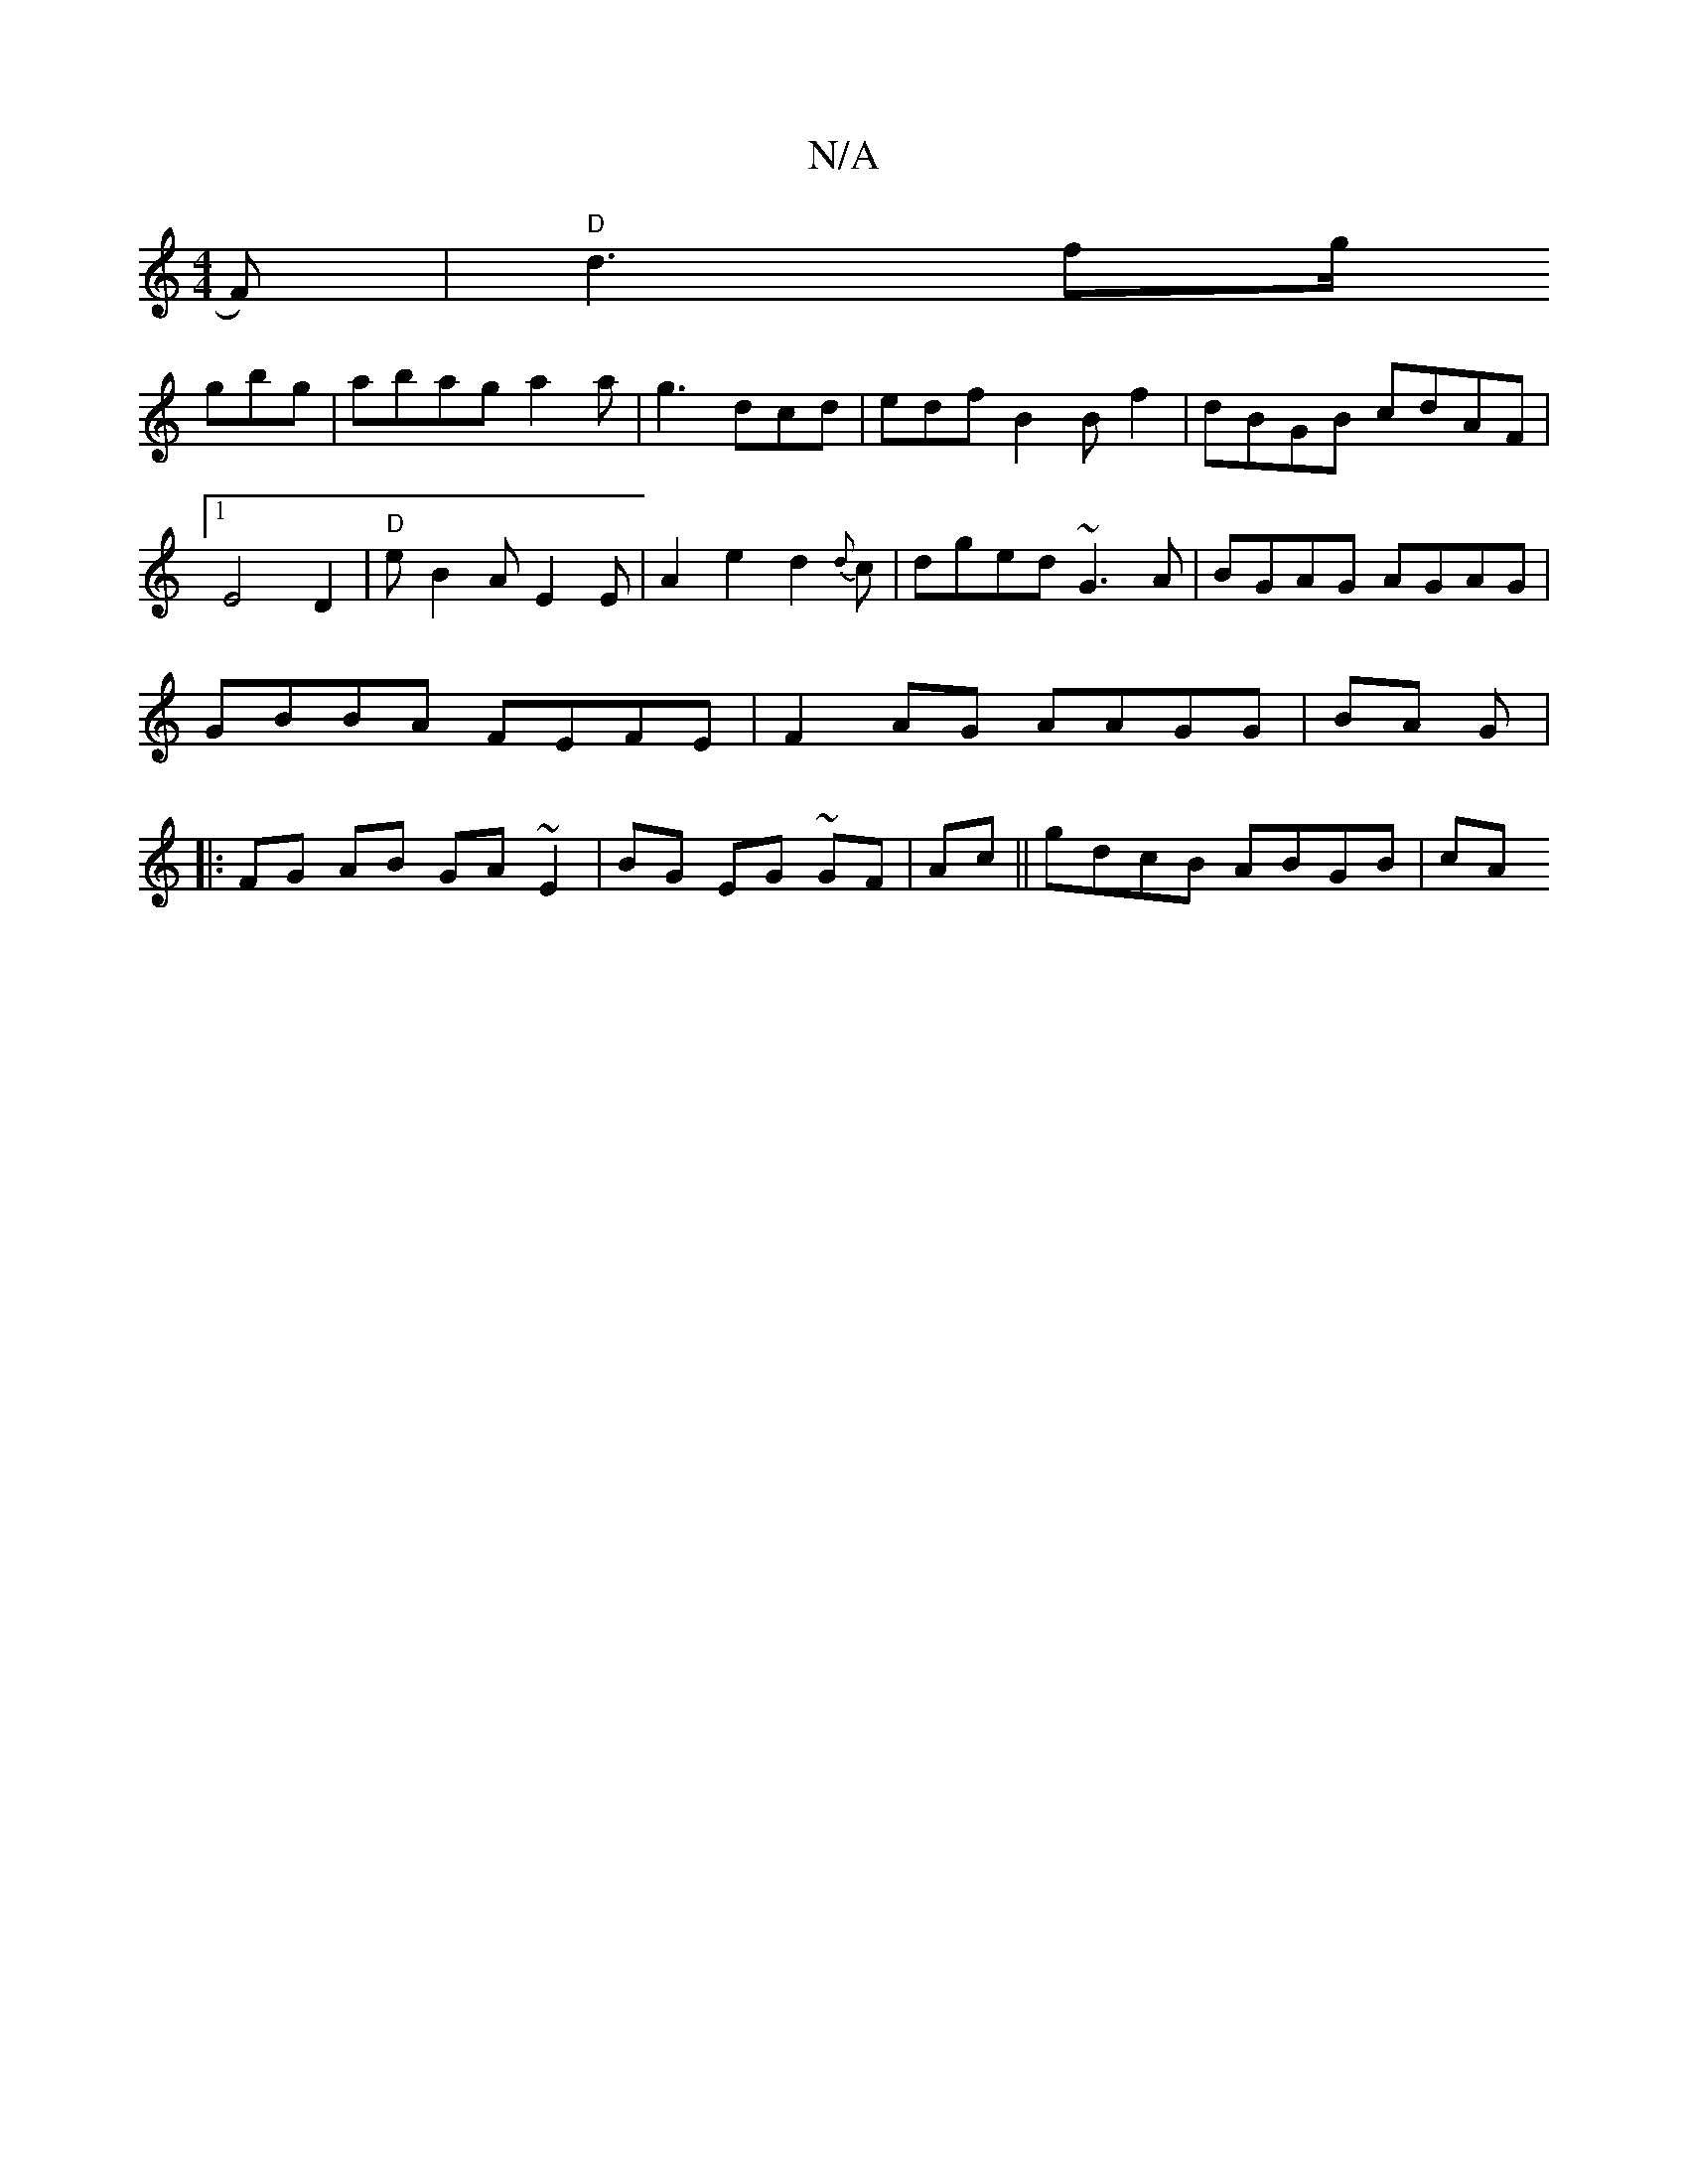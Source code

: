 X:1
T:N/A
M:4/4
R:N/A
K:Cmajor
D:|2 1 "D"dec "A"F2|
F)|"D"d3- fg/! gbg|
abag a2a|g3 dcd|edfB2B f2|dBGB cdAF|1 E4D2 | "D"eB2A E2 E|A2e2 d2{d}c|
dged ~G3A|BGAG AGAG|
GBBA FEFE|F2AG AAGG|BA G |:FG AB GA~E2|BG EG ~GF |
Ac||gdcB ABGB|cA